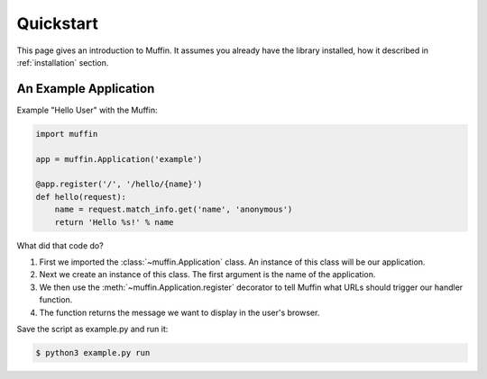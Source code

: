 Quickstart
==========

This page gives an introduction to Muffin. It assumes you already have the
library installed, how it described in :ref:`installation` section.

An Example Application
----------------------

Example "Hello User" with the Muffin:

.. code-block:: python

    import muffin

    app = muffin.Application('example')

    @app.register('/', '/hello/{name}')
    def hello(request):
        name = request.match_info.get('name', 'anonymous')
        return 'Hello %s!' % name

What did that code do?

1. First we imported the :class:`~muffin.Application` class.  An instance of
   this class will be our application.
2. Next we create an instance of this class. The first argument is the name of
   the application.
3. We then use the :meth:`~muffin.Application.register` decorator to tell Muffin
   what URLs should trigger our handler function.
4. The function returns the message we want to display in the user's browser.

Save the script as example.py and run it:

.. code-block:: console

    $ python3 example.py run
